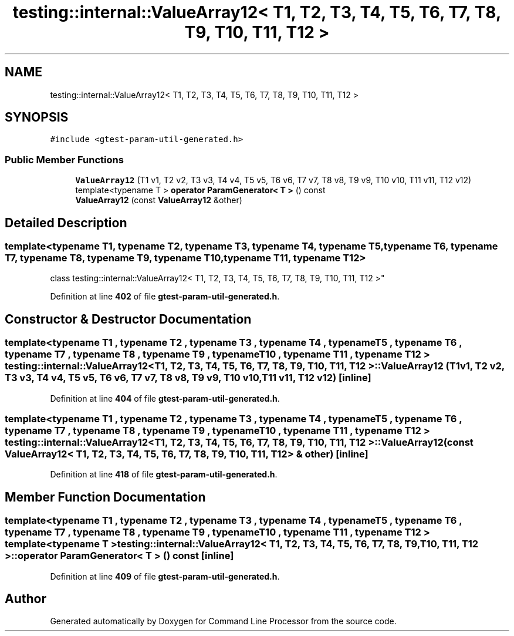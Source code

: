 .TH "testing::internal::ValueArray12< T1, T2, T3, T4, T5, T6, T7, T8, T9, T10, T11, T12 >" 3 "Mon Nov 8 2021" "Version 0.2.3" "Command Line Processor" \" -*- nroff -*-
.ad l
.nh
.SH NAME
testing::internal::ValueArray12< T1, T2, T3, T4, T5, T6, T7, T8, T9, T10, T11, T12 >
.SH SYNOPSIS
.br
.PP
.PP
\fC#include <gtest\-param\-util\-generated\&.h>\fP
.SS "Public Member Functions"

.in +1c
.ti -1c
.RI "\fBValueArray12\fP (T1 v1, T2 v2, T3 v3, T4 v4, T5 v5, T6 v6, T7 v7, T8 v8, T9 v9, T10 v10, T11 v11, T12 v12)"
.br
.ti -1c
.RI "template<typename T > \fBoperator ParamGenerator< T >\fP () const"
.br
.ti -1c
.RI "\fBValueArray12\fP (const \fBValueArray12\fP &other)"
.br
.in -1c
.SH "Detailed Description"
.PP 

.SS "template<typename T1, typename T2, typename T3, typename T4, typename T5, typename T6, typename T7, typename T8, typename T9, typename T10, typename T11, typename T12>
.br
class testing::internal::ValueArray12< T1, T2, T3, T4, T5, T6, T7, T8, T9, T10, T11, T12 >"
.PP
Definition at line \fB402\fP of file \fBgtest\-param\-util\-generated\&.h\fP\&.
.SH "Constructor & Destructor Documentation"
.PP 
.SS "template<typename T1 , typename T2 , typename T3 , typename T4 , typename T5 , typename T6 , typename T7 , typename T8 , typename T9 , typename T10 , typename T11 , typename T12 > \fBtesting::internal::ValueArray12\fP< T1, T2, T3, T4, T5, T6, T7, T8, T9, T10, T11, T12 >::\fBValueArray12\fP (T1 v1, T2 v2, T3 v3, T4 v4, T5 v5, T6 v6, T7 v7, T8 v8, T9 v9, T10 v10, T11 v11, T12 v12)\fC [inline]\fP"

.PP
Definition at line \fB404\fP of file \fBgtest\-param\-util\-generated\&.h\fP\&.
.SS "template<typename T1 , typename T2 , typename T3 , typename T4 , typename T5 , typename T6 , typename T7 , typename T8 , typename T9 , typename T10 , typename T11 , typename T12 > \fBtesting::internal::ValueArray12\fP< T1, T2, T3, T4, T5, T6, T7, T8, T9, T10, T11, T12 >::\fBValueArray12\fP (const \fBValueArray12\fP< T1, T2, T3, T4, T5, T6, T7, T8, T9, T10, T11, T12 > & other)\fC [inline]\fP"

.PP
Definition at line \fB418\fP of file \fBgtest\-param\-util\-generated\&.h\fP\&.
.SH "Member Function Documentation"
.PP 
.SS "template<typename T1 , typename T2 , typename T3 , typename T4 , typename T5 , typename T6 , typename T7 , typename T8 , typename T9 , typename T10 , typename T11 , typename T12 > template<typename T > \fBtesting::internal::ValueArray12\fP< T1, T2, T3, T4, T5, T6, T7, T8, T9, T10, T11, T12 >::operator \fBParamGenerator\fP< T > () const\fC [inline]\fP"

.PP
Definition at line \fB409\fP of file \fBgtest\-param\-util\-generated\&.h\fP\&.

.SH "Author"
.PP 
Generated automatically by Doxygen for Command Line Processor from the source code\&.
